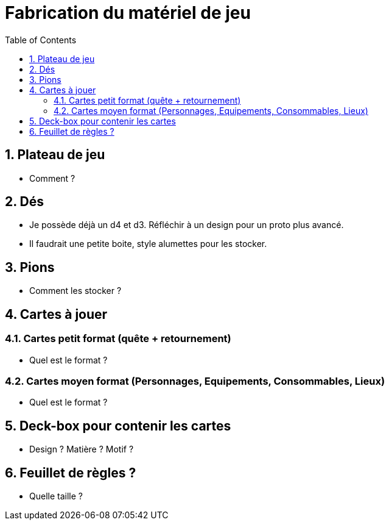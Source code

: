 :experimental:
:source-highlighter: pygments
:data-uri:
:icons: font

:toc:
:numbered:

= Fabrication du matériel de jeu

== Plateau de jeu

* Comment ?

== Dés

* Je possède déjà un d4 et d3. Réfléchir à un design pour un proto plus avancé.
* Il faudrait une petite boite, style alumettes pour les stocker.

== Pions

* Comment les stocker ?

== Cartes à jouer

=== Cartes petit format (quête + retournement)

* Quel est le format ?

=== Cartes moyen format (Personnages, Equipements, Consommables, Lieux)

* Quel est le format ?

== Deck-box pour contenir les cartes

* Design ? Matière ? Motif ?

== Feuillet de règles ?

* Quelle taille ?
